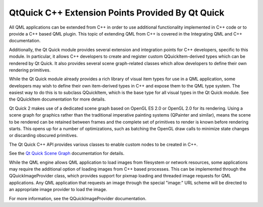 .. _sdk_qtquick_c++_extension_points_provided_by_qt_quick:

QtQuick C++ Extension Points Provided By Qt Quick
=================================================


All QML applications can be extended from C++ in order to use additional functionality implemented in C++ code or to provide a C++ based QML plugin. This topic of extending QML from C++ is covered in the Integrating QML and C++ documentation.

Additionally, the Qt Quick module provides several extension and integration points for C++ developers, specific to this module. In particular, it allows C++ developers to create and register custom QQuickItem-derived types which can be rendered by Qt Quick. It also provides several scene graph-related classes which allow developers to define their own rendering primitives.

While the Qt Quick module already provides a rich library of visual item types for use in a QML application, some developers may wish to define their own item-derived types in C++ and expose them to the QML type system. The easiest way to do this is to subclass QQuickItem, which is the base type for all visual types in the Qt Quick module. See the QQuickItem documentation for more details.

Qt Quick 2 makes use of a dedicated scene graph based on OpenGL ES 2.0 or OpenGL 2.0 for its rendering. Using a scene graph for graphics rather than the traditional imperative painting systems (QPainter and similar), means the scene to be rendered can be retained between frames and the complete set of primitives to render is known before rendering starts. This opens up for a number of optimizations, such as batching the OpenGL draw calls to minimize state changes or discarding obscured primitives.

The Qt Quick C++ API provides various classes to enable custom nodes to be created in C++.

See the `Qt Quick Scene Graph </sdk/apps/qml/QtQuick/qtquick-visualcanvas-scenegraph/>`_  documentation for details.

While the QML engine allows QML application to load images from filesystem or network resources, some applications may require the additional option of loading images from C++ based processes. This can be implemented through the QQuickImageProvider class, which provides support for pixmap loading and threaded image requests for QML applications. Any QML application that requests an image through the special "image:" URL scheme will be directed to an appropriate image provider to load the image.

For more information, see the QQuickImageProvider documentation.

